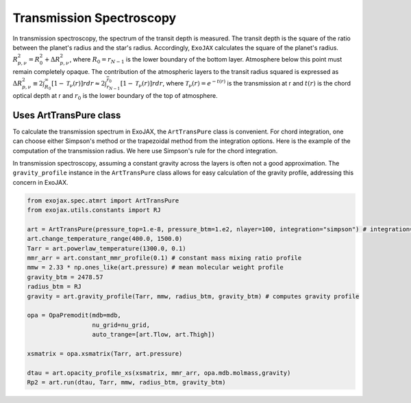 Transmission Spectroscopy
------------------------------

In transmission spectroscopy, the spectrum of the transit depth is measured. The transit depth is the square of the ratio between the planet's radius 
and the star's radius. Accordingly, ``ExoJAX`` calculates the square of the planet's radius.
:math:`R_{p,\nu}^2 =  R_{0}^2 + \Delta R_{p,\nu}^2`,
where 
:math:`R_0=\underline{r}_{N-1}`
is the lower boundary of the bottom layer. Atmosphere below this point must remain completely opaque.
The contribution of the atmospheric layers to the transit radius squared is expressed as
:math:`\Delta R_{p,\nu}^2 \equiv 2 \int_{R_{0}}^\infty [ 1 - \mathcal{T}_\nu(r)] r d r \approx 2 \int_{\underline{r}_{N-1}}^{\overline{r}_0} [ 1 - \mathcal{T}_\nu(r)] r d r`,
where 
:math:`\mathcal{T}_\nu(r) = e^{-t(r)}`
is the transmission at r and 
:math:`t(r)` 
is the chord optical depth at r and 
:math:`\underline{r}_0` is the lower boundary of the top of atmosphere. 


Uses ArtTransPure class
^^^^^^^^^^^^^^^^^^^^^^^^^^^^^^^^^^

To calculate the transmission spectrum in ExoJAX, the ``ArtTransPure`` class is convenient. 
For chord integration, one can choose either Simpson's method or the trapezoidal method from the integration options.
Here is the example of the computation of the transmission radius. We here use Simpson's rule for the chord integration. 

In transmission spectroscopy, assuming a constant gravity across the layers is often not a good approximation. 
The ``gravity_profile`` instance in the ``ArtTransPure`` class allows for easy calculation of the gravity profile, addressing this concern in ExoJAX.

.. code:: ipython
    
    from exojax.spec.atmrt import ArtTransPure
    from exojax.utils.constants import RJ

    art = ArtTransPure(pressure_top=1.e-8, pressure_btm=1.e2, nlayer=100, integration="simpson") # integration="trapezoid" if you want
    art.change_temperature_range(400.0, 1500.0)
    Tarr = art.powerlaw_temperature(1300.0, 0.1)
    mmr_arr = art.constant_mmr_profile(0.1) # constant mass mixing ratio profile 
    mmw = 2.33 * np.ones_like(art.pressure) # mean molecular weight profile
    gravity_btm = 2478.57
    radius_btm = RJ
    gravity = art.gravity_profile(Tarr, mmw, radius_btm, gravity_btm) # computes gravity profile

    opa = OpaPremodit(mdb=mdb,
                      nu_grid=nu_grid,
                      auto_trange=[art.Tlow, art.Thigh])

    xsmatrix = opa.xsmatrix(Tarr, art.pressure)
    
    dtau = art.opacity_profile_xs(xsmatrix, mmr_arr, opa.mdb.molmass,gravity)
    Rp2 = art.run(dtau, Tarr, mmw, radius_btm, gravity_btm)
    
